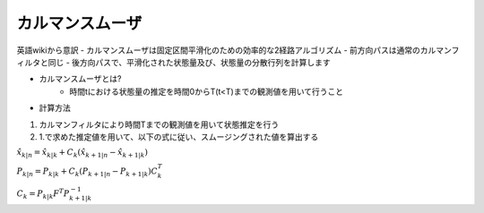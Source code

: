カルマンスムーザ
===========================

英語wikiから意訳
- カルマンスムーザは固定区間平滑化のための効率的な2経路アルゴリズム
- 前方向パスは通常のカルマンフィルタと同じ
- 後方向パスで、平滑化された状態量及び、状態量の分散行列を計算します

- カルマンスムーザとは?
    - 時間tにおける状態量の推定を時間0からT(t<T)までの観測値を用いて行うこと

- 計算方法
1. カルマンフィルタにより時間Tまでの観測値を用いて状態推定を行う
2. 1.で求めた推定値を用いて、以下の式に従い、スムージングされた値を算出する


:math:`\hat{x}_{k|n} = \hat{x}_{k|k} +C_{k}(\hat{x}_{k+1|n} - \hat{x}_{k+1|k})`

:math:`P_{k|n} = P_{k|k} +C_{k}(P_{k+1|n} - P_{k+1|k})C_{k}^{T}`

:math:`C_{k} = P_{k|k} F^{T} P_{k+1|k}^{-1}`


